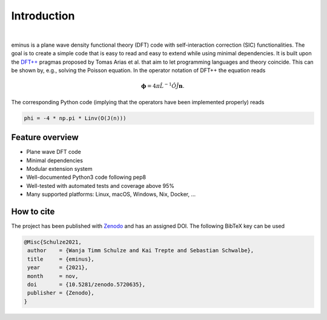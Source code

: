 .. _introduction:

Introduction
************

.. image:: https://gitlab.com/wangenau/eminus/-/raw/main/docs/_static/logo/eminus_logo.png
   :class: only-light

.. image:: https://gitlab.com/wangenau/eminus/-/raw/main/docs/_static/logo/eminus_logo_dark.png
   :class: only-dark

|

.. image:: https://img.shields.io/pypi/v/eminus?color=1a962b
   :target: https://pypi.org/project/eminus

.. image:: https://img.shields.io/badge/language-Python3-green
   :target: https://www.python.org

.. image:: https://img.shields.io/badge/license-APACHE2-lightgrey
   :target: https://gitlab.com/wangenau/eminus/-/blob/main/LICENSE

.. image:: https://gitlab.com/wangenau/eminus/badges/main/coverage.svg
   :target: https://gitlab.com/wangenau/eminus/-/graphs/main/charts

.. image:: https://zenodo.org/badge/431079841.svg
   :target: https://zenodo.org/badge/latestdoi/431079841

eminus is a plane wave density functional theory (DFT) code with self-interaction correction (SIC) functionalities.
The goal is to create a simple code that is easy to read and easy to extend while using minimal dependencies.
It is built upon the `DFT++ <https://arxiv.org/abs/cond-mat/9909130>`_ pragmas proposed by Tomas Arias et al. that aim to let programming languages and theory coincide.
This can be shown by, e.g., solving the Poisson equation. In the operator notation of DFT++ the equation reads

.. math::

   \boldsymbol \phi = 4\pi\hat L^{-1}\hat O\hat J \boldsymbol n.

The corresponding Python code (implying that the operators have been implemented properly) reads

.. code-block:: python

   phi = -4 * np.pi * Linv(O(J(n)))

Feature overview
================

..
   Hex color codes:
   729ece   aec7e8
   ff9e4a   ffbb78
   67bf5c   98df8a
   ed665d   ff9896
   ad8bc9   c5b0d5
   a8786e   c49c94
   ed97ca   f7b6c2
   a2a2a2   c7c7c7
   cdcc5d   dbdb8d
   6dccda   9edae5

.. raw:: html

   <link href="https://fonts.googleapis.com/css?family=Comfortaa" rel="stylesheet">
   <div class="colored-heading" style="background:#729ece">Main</div>

* Plane wave DFT code
* Minimal dependencies
* Modular extension system
* Well-documented Python3 code following pep8
* Well-tested with automated tests and coverage above 95%
* Many supported platforms: Linux, macOS, Windows, Nix, Docker, ...

.. raw:: html

   <div class="colored-heading" style="background:#ff9e4a">Functionals</div>
   <ul class="colored-ul">
      <li style="background:#ffbb78">LDA</li>
      <li style="background:#ffbb78">GGA</li>
      <li style="background:#ffbb78">meta-GGA</li>
      <li style="background:#ffbb78">Libxc</li>
   </ul>

   <div class="colored-heading" style="background:#67bf5c">Potentials</div>
   <ul class="colored-ul">
      <li style="background:#98df8a">All-electron Coulomb</li>
      <li style="background:#98df8a">GTH</li>
   </ul>

   <div class="colored-heading" style="background:#ed665d">SCF</div>
   <ul class="colored-ul">
      <li style="background:#ff9896">Steepest descent</li>
      <li style="background:#ff9896">Line minimization</li>
      <li style="background:#ff9896">Conjugate gradient</li>
      <li style="background:#ff9896">Customizable schemes</li>
   </ul>

   <div class="colored-heading" style="background:#ad8bc9">Orbitals</div>
   <ul class="colored-ul">
      <li style="background:#c5b0d5">Kohn-Sham</li>
      <li style="background:#c5b0d5">Fermi</li>
      <li style="background:#c5b0d5">Fermi-Löwdin</li>
      <li style="background:#c5b0d5">Wannier</li>
   </ul>

   <div class="colored-heading" style="background:#a8786e">Properties</div>
   <ul class="colored-ul">
      <li style="background:#c49c94">Energy contributions</li>
      <li style="background:#c49c94">Dipole moments</li>
      <li style="background:#c49c94">Ionization potentials</li>
      <li style="background:#c49c94">Orbital spreads</li>
      <li style="background:#c49c94">Centers of mass</li>
      <li style="background:#c49c94">Field properties</li>
   </ul>

   <div class="colored-heading" style="background:#ed97ca">SIC</div>
   <ul class="colored-ul">
      <li style="background:#f7b6c2">Fixed density SIC</li>
      <li style="background:#f7b6c2">FLO-SIC</li>
      <li style="background:#f7b6c2">PyCOM</li>
   </ul>

   <div class="colored-heading" style="background:#a2a2a2">Visualization</div>
   <ul class="colored-ul">
      <li style="background:#c7c7c7">Molecules</li>
      <li style="background:#c7c7c7">Orbitals</li>
      <li style="background:#c7c7c7">Densities</li>
      <li style="background:#c7c7c7">Grids</li>
      <li style="background:#c7c7c7">Files</li>
   </ul>

   <div class="colored-heading" style="background:#cdcc5d">Files</div>
   <ul class="colored-ul">
      <li style="background:#dbdb8d">XYZ</li>
      <li style="background:#dbdb8d">CUBE</li>
      <li style="background:#dbdb8d">PDB</li>
      <li style="background:#dbdb8d">JSON</li>
   </ul>

   <div class="colored-heading" style="background:#6dccda">Domains</div>
   <ul class="colored-ul">
      <li style="background:#9edae5">Spherical</li>
      <li style="background:#9edae5">Cuboidal</li>
      <li style="background:#9edae5">Isovalue</li>
   </ul>

How to cite
===========

The project has been published with `Zenodo <https://doi.org/10.5281/zenodo.5720635>`_ and has an assigned DOI. The following BibTeX key can be used

.. code-block:: TeX

  @Misc{Schulze2021,
   author    = {Wanja Timm Schulze and Kai Trepte and Sebastian Schwalbe},
   title     = {eminus},
   year      = {2021},
   month     = nov,
   doi       = {10.5281/zenodo.5720635},
   publisher = {Zenodo},
  }

